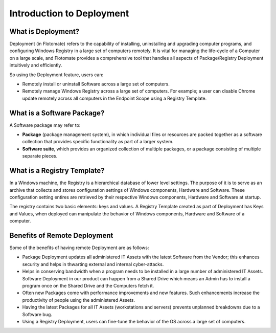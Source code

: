 **************************
Introduction to Deployment
**************************

What is Deployment?
===================

Deployment (in Flotomate) refers to the capability of installing, uninstalling and
upgrading computer programs, and configuring Windows Registry in a
large set of computers remotely. It is vital for managing the life-cycle
of a Computer on a large scale, and Flotomate provides a comprehensive
tool that handles all aspects of Package/Registry Deployment intuitively
and efficiently.

So using the Deployment feature, users can:

- Remotely install or uninstall Software across a large set of computers.

- Remotely manage Windows Registry across a large set of computers. For example; a user can disable Chrome update remotely 
  across all computers in the Endpoint Scope using a Registry Template.


What is a Software Package?
===========================

A Software package may refer to:

-  **Package** (package management system), in which individual files or
   resources are packed together as a software collection that provides
   specific functionality as part of a larger system.

-  **Software suite**, which provides an organized collection of
   multiple packages, or a package consisting of multiple separate
   pieces.


What is a Registry Template?
============================

In a Windows machine, the Registry is a hierarchical database of lower level settings. The purpose of it is to serve as an archive that
collects and stores configuration settings of Windows components, Hardware and Software. These configuration setting entires are retrieved
by their respective Windows components, Hardware and Software at startup.
 
The registry contains two basic elements: keys and values. A Registry Template created as part of Deployment has Keys and Values, when
deployed can manipulate the behavior of Windows components, Hardware and Software of a computer. 


Benefits of Remote Deployment
=============================

Some of the benefits of having remote Deployment are as follows:

-  Package Deployment updates all administered IT Assets with the latest
   Software from the Vendor; this enhances security and helps in
   thwarting external and internal cyber-attacks.

-  Helps in conserving bandwidth when a program needs to be installed in
   a large number of administered IT Assets. Software Deployment in our
   product can happen from a Shared Drive which means an Admin has to
   install a program once on the Shared Drive and the Computers fetch
   it.

-  Often new Packages come with performance improvements and new
   features. Such enhancements increase the productivity of people using
   the administered Assets.

-  Having the latest Packages for all IT Assets (workstations and
   servers) prevents unplanned breakdowns due to a Software bug.

-  Using a Registry Deployment, users can fine-tune the behavior of the OS across a large set of computers.
